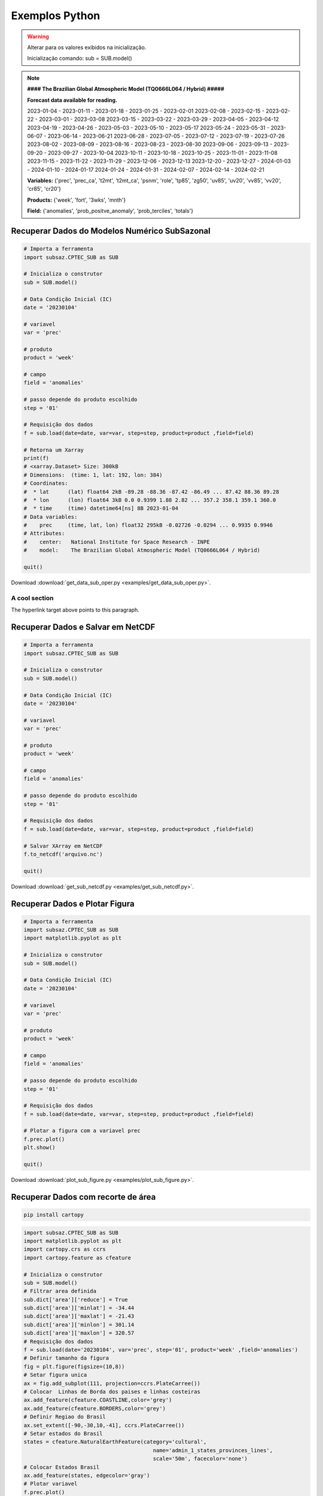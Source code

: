 Exemplos Python
===============

.. warning::
   Alterar para os valores exibidos na inicialização.

   Inicialização comando:
   sub = SUB.model()

  
.. note::
   **#### The Brazilian Global Atmospheric Model (TQ0666L064 / Hybrid) #####**
   
   **Forecast data available for reading.**

   2023-01-04 - 2023-01-11 - 2023-01-18 - 2023-01-25 - 2023-02-01
   2023-02-08 - 2023-02-15 - 2023-02-22 - 2023-03-01 - 2023-03-08
   2023-03-15 - 2023-03-22 - 2023-03-29 - 2023-04-05 - 2023-04-12
   2023-04-19 - 2023-04-26 - 2023-05-03 - 2023-05-10 - 2023-05-17
   2023-05-24 - 2023-05-31 - 2023-06-07 - 2023-06-14 - 2023-06-21
   2023-06-28 - 2023-07-05 - 2023-07-12 - 2023-07-19 - 2023-07-26
   2023-08-02 - 2023-08-09 - 2023-08-16 - 2023-08-23 - 2023-08-30
   2023-09-06 - 2023-09-13 - 2023-09-20 - 2023-09-27 - 2023-10-04
   2023-10-11 - 2023-10-18 - 2023-10-25 - 2023-11-01 - 2023-11-08
   2023-11-15 - 2023-11-22 - 2023-11-29 - 2023-12-06 - 2023-12-13
   2023-12-20 - 2023-12-27 - 2024-01-03 - 2024-01-10 - 2024-01-17
   2024-01-24 - 2024-01-31 - 2024-02-07 - 2024-02-14 - 2024-02-21
   
   **Variables:** {'prec', 'prec_ca', 't2mt', 't2mt_ca', 'psnm', 'role', 'tp85',
   'zg50', 'uv85', 'uv20', 'vv85', 'vv20', 'cr85', 'cr20'}
   
   **Products:** {'week', 'fort', '3wks', 'mnth'}
  
   **Field:** {'anomalies', 'prob_positve_anomaly', 'prob_terciles', 'totals'}
  
  

Recuperar Dados do Modelos Numérico SubSazonal
----------------------------------------------
.. code-block:: console

  # Importa a ferramenta
  import subsaz.CPTEC_SUB as SUB
  
  # Inicializa o construtor
  sub = SUB.model()

  # Data Condição Inicial (IC)
  date = '20230104'

  # variavel
  var = 'prec'

  # produto
  product = 'week'

  # campo
  field = 'anomalies'

  # passo depende do produto escolhido
  step = '01'

  # Requisição dos dados
  f = sub.load(date=date, var=var, step=step, product=product ,field=field)

  # Retorna um Xarray
  print(f)
  # <xarray.Dataset> Size: 300kB
  # Dimensions:  (time: 1, lat: 192, lon: 384)
  # Coordinates:
  #  * lat      (lat) float64 2kB -89.28 -88.36 -87.42 -86.49 ... 87.42 88.36 89.28
  #  * lon      (lon) float64 3kB 0.0 0.9399 1.88 2.82 ... 357.2 358.1 359.1 360.0
  #  * time     (time) datetime64[ns] 8B 2023-01-04
  # Data variables:
  #    prec     (time, lat, lon) float32 295kB -0.02726 -0.0294 ... 0.9935 0.9946
  # Attributes:
  #    center:   National Institute for Space Research - INPE
  #    model:    The Brazilian Global Atmospheric Model (TQ0666L064 / Hybrid)

  quit()

Download :download:`get_data_sub_oper.py <examples/get_data_sub_oper.py>`.

.. _reference-name:

A cool section
""""""""""""""

.. _target:

The hyperlink target above points to this paragraph.

Recuperar Dados e Salvar em NetCDF
-------------------------------

.. code-block:: console

  # Importa a ferramenta
  import subsaz.CPTEC_SUB as SUB
  
  # Inicializa o construtor
  sub = SUB.model()

  # Data Condição Inicial (IC)
  date = '20230104'

  # variavel
  var = 'prec'

  # produto
  product = 'week'

  # campo
  field = 'anomalies'

  # passo depende do produto escolhido
  step = '01'

  # Requisição dos dados
  f = sub.load(date=date, var=var, step=step, product=product ,field=field)

  # Salvar XArray em NetCDF
  f.to_netcdf('arquivo.nc')

  quit()

Download :download:`get_sub_netcdf.py <examples/get_sub_netcdf.py>`.

Recuperar Dados e Plotar Figura
-------------------------------

.. code-block:: console

  # Importa a ferramenta
  import subsaz.CPTEC_SUB as SUB
  import matplotlib.pyplot as plt

  # Inicializa o construtor
  sub = SUB.model()

  # Data Condição Inicial (IC)
  date = '20230104'

  # variavel
  var = 'prec'

  # produto
  product = 'week'

  # campo
  field = 'anomalies'

  # passo depende do produto escolhido
  step = '01'

  # Requisição dos dados
  f = sub.load(date=date, var=var, step=step, product=product ,field=field)

  # Plotar a figura com a variavel prec
  f.prec.plot()
  plt.show()

  quit()

Download :download:`plot_sub_figure.py <examples/plot_sub_figure.py>`.

Recuperar Dados com recorte de área
-----------------------------------

.. code-block:: console

   pip install cartopy


.. code-block:: console

   import subsaz.CPTEC_SUB as SUB
   import matplotlib.pyplot as plt
   import cartopy.crs as ccrs
   import cartopy.feature as cfeature

   # Inicializa o construtor
   sub = SUB.model()
   # Filtrar area definida
   sub.dict['area']['reduce'] = True 
   sub.dict['area']['minlat'] = -34.44
   sub.dict['area']['maxlat'] = -21.43
   sub.dict['area']['minlon'] = 301.14
   sub.dict['area']['maxlon'] = 320.57
   # Requisição dos dados
   f = sub.load(date='20230104', var='prec', step='01', product='week' ,field='anomalies')
   # Definir tamanho da figura
   fig = plt.figure(figsize=(10,8))
   # Setar figura unica
   ax = fig.add_subplot(111, projection=ccrs.PlateCarree())
   # Colocar  Linhas de Borda dos paises e linhas costeiras
   ax.add_feature(cfeature.COASTLINE,color='grey')
   ax.add_feature(cfeature.BORDERS,color='grey')
   # Definir Regiao do Brasil
   ax.set_extent([-90,-30,10,-41], ccrs.PlateCarree())
   # Setar estados do Brasil
   states = cfeature.NaturalEarthFeature(category='cultural',
                                            name='admin_1_states_provinces_lines',
                                            scale='50m', facecolor='none')
   # Colocar Estados Brasil
   ax.add_feature(states, edgecolor='gray')
   # Plotar variavel
   f.prec.plot()
   plt.show()


|pic1|

.. |pic1| image:: _static/pic1.png
   :width: 80%

Download :download:`plot_sub_filter.py <examples/prec_sub_filter.py>`.

  
.. note::
   Para filtrar somente os dados do Brasil existe uma configuração padrão. Utilizar somente
   o comando: 
   **sub.dict['area']['reduce'] = True**    

|pic2|

.. |pic2| image:: _static/pic2.png
   :width: 80%
   
